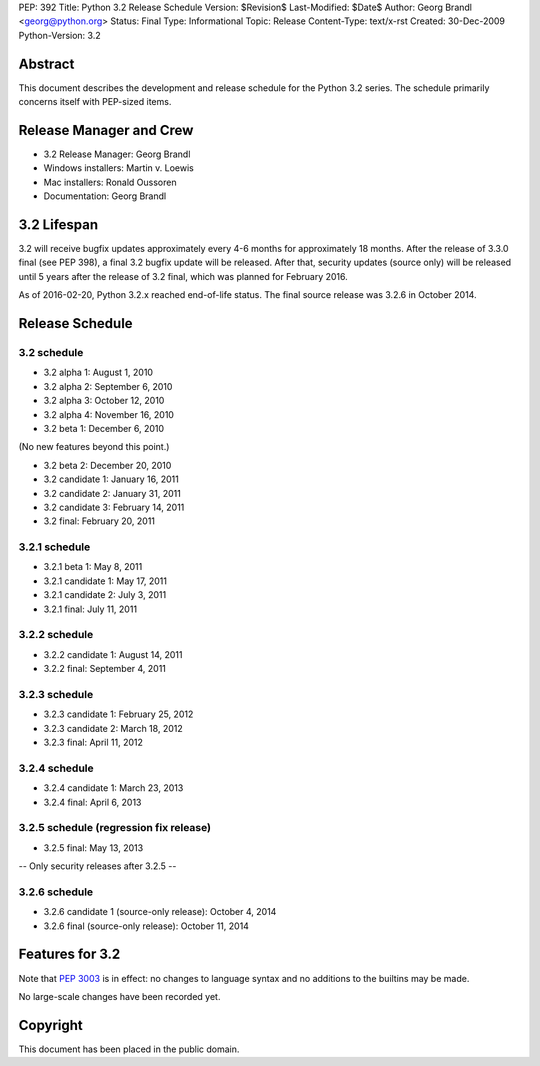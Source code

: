 PEP: 392
Title: Python 3.2 Release Schedule
Version: $Revision$
Last-Modified: $Date$
Author: Georg Brandl <georg@python.org>
Status: Final
Type: Informational
Topic: Release
Content-Type: text/x-rst
Created: 30-Dec-2009
Python-Version: 3.2


Abstract
========

This document describes the development and release schedule for the
Python 3.2 series.  The schedule primarily concerns itself with PEP-sized
items.

.. Small features may be added up to and including the first beta
   release.  Bugs may be fixed until the final release, which is planned
   for February 2011.


Release Manager and Crew
========================

- 3.2 Release Manager: Georg Brandl
- Windows installers: Martin v. Loewis
- Mac installers: Ronald Oussoren
- Documentation: Georg Brandl


3.2 Lifespan
============

3.2 will receive bugfix updates approximately every 4-6 months for
approximately 18 months.  After the release of 3.3.0 final (see PEP
398), a final 3.2 bugfix update will be released.  After that,
security updates (source only) will be released until 5 years after
the release of 3.2 final, which was planned for February 2016.

As of 2016-02-20, Python 3.2.x reached end-of-life status.  The final
source release was 3.2.6 in October 2014.


Release Schedule
================

3.2 schedule
------------

- 3.2 alpha 1: August 1, 2010
- 3.2 alpha 2: September 6, 2010
- 3.2 alpha 3: October 12, 2010
- 3.2 alpha 4: November 16, 2010
- 3.2 beta 1: December 6, 2010

(No new features beyond this point.)

- 3.2 beta 2: December 20, 2010
- 3.2 candidate 1: January 16, 2011
- 3.2 candidate 2: January 31, 2011
- 3.2 candidate 3: February 14, 2011
- 3.2 final: February 20, 2011

.. don't forget to update final date above as well

3.2.1 schedule
--------------

- 3.2.1 beta 1: May 8, 2011
- 3.2.1 candidate 1: May 17, 2011
- 3.2.1 candidate 2: July 3, 2011
- 3.2.1 final: July 11, 2011

3.2.2 schedule
--------------

- 3.2.2 candidate 1: August 14, 2011
- 3.2.2 final: September 4, 2011

3.2.3 schedule
--------------

- 3.2.3 candidate 1: February 25, 2012
- 3.2.3 candidate 2: March 18, 2012
- 3.2.3 final: April 11, 2012

3.2.4 schedule
--------------

- 3.2.4 candidate 1: March 23, 2013
- 3.2.4 final: April 6, 2013

3.2.5 schedule (regression fix release)
---------------------------------------

- 3.2.5 final: May 13, 2013

-- Only security releases after 3.2.5 --

3.2.6 schedule
--------------

- 3.2.6 candidate 1 (source-only release): October 4, 2014
- 3.2.6 final (source-only release): October 11, 2014


Features for 3.2
================

Note that :pep:`3003` is in effect: no changes to language
syntax and no additions to the builtins may be made.

No large-scale changes have been recorded yet.


Copyright
=========

This document has been placed in the public domain.
